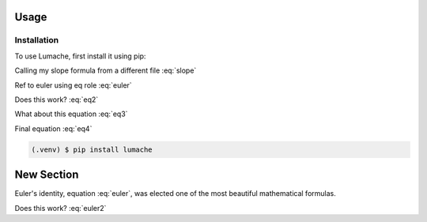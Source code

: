 Usage
=====

Installation
------------

To use Lumache, first install it using pip:

Calling my slope formula from a different file :eq:`slope`

Ref to euler using eq role :eq:`euler`

Does this work? :eq:`eq2`

What about this equation :eq:`eq3`

Final equation :eq:`eq4`

.. code-block:: console

   (.venv) $ pip install lumache

New Section
===========

Euler's identity, equation :eq:`euler`, was elected one of the most
beautiful mathematical formulas.

.. math::
   :label: euler2

   e^{i\pi} + 1 = 0

.. math::
   :label: slope2

   y = mx + b

.. math::
   :label: eq5

   (a + b)^2  &=  (a + b)(a + b) \\&=  a^2 + 2ab + b^2


Does this work? :eq:`euler2`
